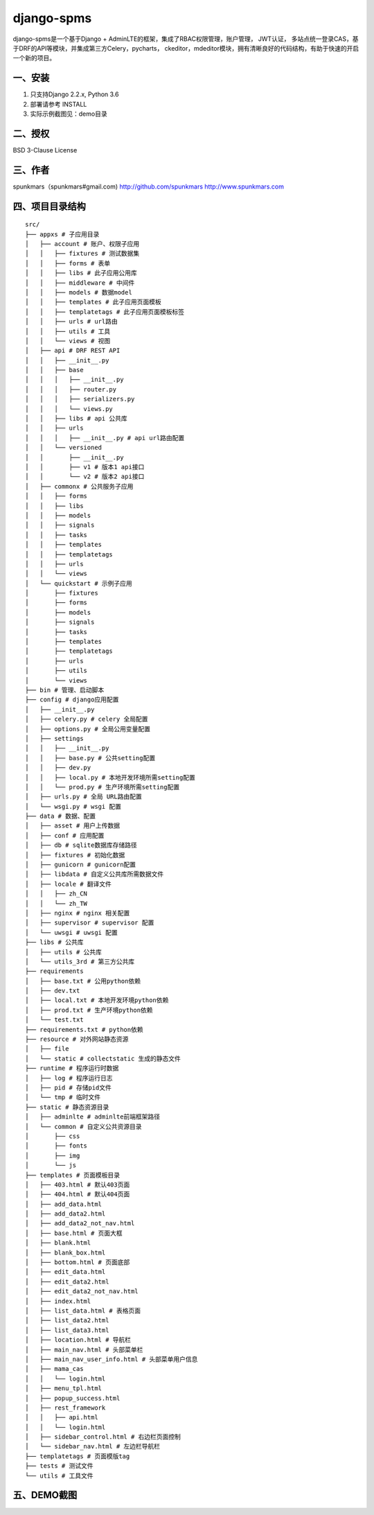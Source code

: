 =====
django-spms
=====

django-spms是一个基于Django + AdminLTE的框架，集成了RBAC权限管理，账户管理，
JWT认证， 多站点统一登录CAS，基于DRF的API等模块，并集成第三方Celery，pycharts，
ckeditor，mdeditor模块，拥有清晰良好的代码结构，有助于快速的开启一个新的项目。


一、安装
-----------
1. 只支持Django 2.2.x, Python 3.6
2. 部署请参考 INSTALL
3. 实际示例截图见：demo目录


二、授权
-----------
BSD 3-Clause License


三、作者
-----------
spunkmars（spunkmars#gmail.com) http://github.com/spunkmars  http://www.spunkmars.com


四、项目目录结构
-----------
::

    src/
    ├── appxs # 子应用目录
    │   ├── account # 账户、权限子应用
    │   │   ├── fixtures # 测试数据集
    │   │   ├── forms # 表单
    │   │   ├── libs # 此子应用公用库
    │   │   ├── middleware # 中间件
    │   │   ├── models # 数据model
    │   │   ├── templates # 此子应用页面模板
    │   │   ├── templatetags # 此子应用页面模板标签
    │   │   ├── urls # url路由
    │   │   ├── utils # 工具
    │   │   └── views # 视图
    │   ├── api # DRF REST API
    │   │   ├── __init__.py
    │   │   ├── base
    │   │   │   ├── __init__.py
    │   │   │   ├── router.py
    │   │   │   ├── serializers.py
    │   │   │   └── views.py
    │   │   ├── libs # api 公共库
    │   │   ├── urls
    │   │   │   ├── __init__.py # api url路由配置
    │   │   └── versioned
    │   │       ├── __init__.py
    │   │       ├── v1 # 版本1 api接口
    │   │       └── v2 # 版本2 api接口
    │   ├── commonx # 公共服务子应用
    │   │   ├── forms
    │   │   ├── libs
    │   │   ├── models
    │   │   ├── signals
    │   │   ├── tasks
    │   │   ├── templates
    │   │   ├── templatetags
    │   │   ├── urls
    │   │   └── views
    │   └── quickstart # 示例子应用
    │       ├── fixtures
    │       ├── forms
    │       ├── models
    │       ├── signals
    │       ├── tasks
    │       ├── templates
    │       ├── templatetags
    │       ├── urls
    │       ├── utils
    │       └── views
    ├── bin # 管理、启动脚本
    ├── config # django应用配置
    │   ├── __init__.py
    │   ├── celery.py # celery 全局配置
    │   ├── options.py # 全局公用变量配置
    │   ├── settings
    │   │   ├── __init__.py
    │   │   ├── base.py # 公共setting配置
    │   │   ├── dev.py
    │   │   ├── local.py # 本地开发环境所需setting配置
    │   │   └── prod.py # 生产环境所需setting配置
    │   ├── urls.py # 全局 URL路由配置
    │   └── wsgi.py # wsgi 配置
    ├── data # 数据、配置
    │   ├── asset # 用户上传数据
    │   ├── conf # 应用配置
    │   ├── db # sqlite数据库存储路径
    │   ├── fixtures # 初始化数据
    │   ├── gunicorn # gunicorn配置
    │   ├── libdata # 自定义公共库所需数据文件
    │   ├── locale # 翻译文件
    │   │   ├── zh_CN
    │   │   └── zh_TW
    │   ├── nginx # nginx 相关配置
    │   ├── supervisor # supervisor 配置
    │   └── uwsgi # uwsgi 配置
    ├── libs # 公共库
    │   ├── utils # 公共库
    │   └── utils_3rd # 第三方公共库
    ├── requirements
    │   ├── base.txt # 公用python依赖
    │   ├── dev.txt
    │   ├── local.txt # 本地开发环境python依赖
    │   ├── prod.txt # 生产环境python依赖
    │   └── test.txt
    ├── requirements.txt # python依赖
    ├── resource # 对外网站静态资源
    │   ├── file
    │   └── static # collectstatic 生成的静态文件
    ├── runtime # 程序运行时数据
    │   ├── log # 程序运行日志
    │   ├── pid # 存储pid文件
    │   └── tmp # 临时文件
    ├── static # 静态资源目录
    │   ├── adminlte # adminlte前端框架路径
    │   └── common # 自定义公共资源目录
    │       ├── css
    │       ├── fonts
    │       ├── img
    │       └── js
    ├── templates # 页面模板目录
    │   ├── 403.html # 默认403页面
    │   ├── 404.html # 默认404页面
    │   ├── add_data.html
    │   ├── add_data2.html
    │   ├── add_data2_not_nav.html
    │   ├── base.html # 页面大框
    │   ├── blank.html
    │   ├── blank_box.html
    │   ├── bottom.html # 页面底部
    │   ├── edit_data.html
    │   ├── edit_data2.html
    │   ├── edit_data2_not_nav.html
    │   ├── index.html
    │   ├── list_data.html # 表格页面
    │   ├── list_data2.html
    │   ├── list_data3.html
    │   ├── location.html # 导航栏
    │   ├── main_nav.html # 头部菜单栏
    │   ├── main_nav_user_info.html # 头部菜单用户信息
    │   ├── mama_cas
    │   │   └── login.html
    │   ├── menu_tpl.html
    │   ├── popup_success.html
    │   ├── rest_framework
    │   │   ├── api.html
    │   │   └── login.html
    │   ├── sidebar_control.html # 右边栏页面控制
    │   └── sidebar_nav.html # 左边栏导航栏
    ├── templatetags # 页面模版tag
    ├── tests # 测试文件
    └── utils # 工具文件


五、DEMO截图
-----------
.. image:: ./demo/nav.png
  :width: 800
  :alt: 菜单

.. image:: ./demo/user_edit_self.png
  :width: 800

.. image:: ./demo/user_list.png
  :width: 800

.. image:: ./demo/user_add_01.png
  :width: 800

.. image:: ./demo/user_add_02.png
  :width: 800

.. image:: ./demo/user_add_03.png
  :width: 800

.. image:: ./demo/show_user_perm.png
  :width: 800

.. image:: ./demo/perm_list.png
  :width: 800

.. image:: ./demo/perm_edit.png
  :width: 800

.. image:: ./demo/grant_perm.png
  :width: 800

.. image:: ./demo/structure_add.png
  :width: 800

.. image:: ./demo/api-doc.png
  :width: 800

.. image:: ./demo/api-doc2.png
  :width: 800

.. image:: ./demo/api.png
  :width: 800


